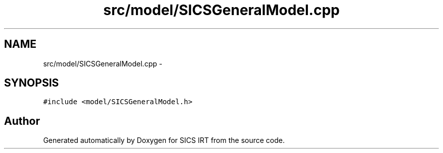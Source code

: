 .TH "src/model/SICSGeneralModel.cpp" 3 "Tue Sep 23 2014" "Version 1.00" "SICS IRT" \" -*- nroff -*-
.ad l
.nh
.SH NAME
src/model/SICSGeneralModel.cpp \- 
.SH SYNOPSIS
.br
.PP
\fC#include <model/SICSGeneralModel\&.h>\fP
.br

.SH "Author"
.PP 
Generated automatically by Doxygen for SICS IRT from the source code\&.
